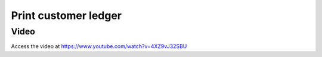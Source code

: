 .. _printcustomerledger:

.. index::
   single: Print Customer Ledger

=====================
Print customer ledger
=====================

Video
-----
Access the video at https://www.youtube.com/watch?v=4XZ9vJ32SBU

.. raw:: html

    <div style="position: relative; padding-bottom: 56.25%; height: 0; overflow: hidden; max-width: 100%; height: auto;">
        <iframe src="https://www.youtube.com/embed/4XZ9vJ32SBU" frameborder="0" allowfullscreen style="position: absolute; top: 0; left: 0; width: 700px; height: 385px;"></iframe>
    </div>
